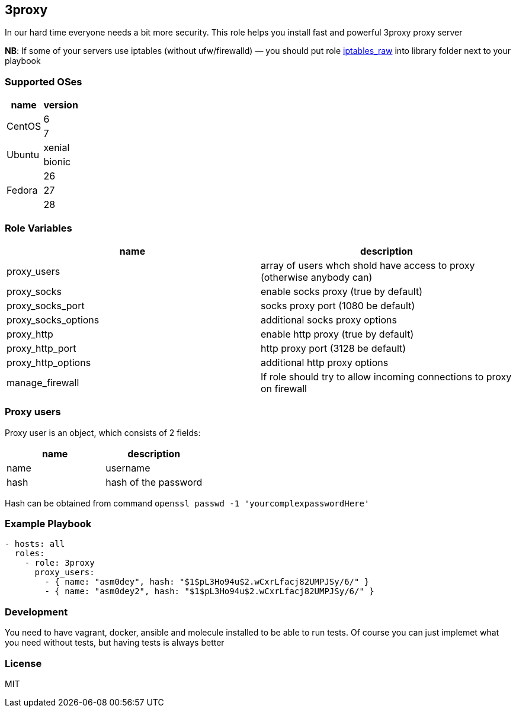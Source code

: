 3proxy
------

:source-highlighter: highlightjs

In our hard time everyone needs a bit more security. This role helps you
install fast and powerful 3proxy proxy server

*NB*: If some of your servers use iptables (without ufw/firewalld) — you should put role https://github.com/Nordeus/ansible_iptables_raw[iptables_raw] into library folder next to your playbook

Supported OSes
~~~~~~~~~~~~~~

[cols=",",options="header",]
|============================
|name |version
.2+|CentOS |6
|7
.2+|Ubuntu |xenial
|bionic
.3+|Fedora |26
|27
|28
|============================

Role Variables
~~~~~~~~~~~~~~

[cols=",",options="header",]
|=======================================================================
|name |description
|proxy_users |array of users whch shold have access to proxy (otherwise anybody can)
|proxy_socks |enable socks proxy (true by default)
|proxy_socks_port |socks proxy port (1080 be default)
|proxy_socks_options |additional socks proxy options
|proxy_http |enable http proxy (true by default)
|proxy_http_port |http proxy port (3128 be default)
|proxy_http_options |additional http proxy options
|manage_firewall |If role should try to allow incoming connections to proxy on firewall
|=======================================================================

Proxy users
~~~~~~~~~~~

Proxy user is an object, which consists of 2 fields:

[cols=",",options="header",]
|==========================
|name |description
|name |username
|hash |hash of the password
|==========================

Hash can be obtained from command
`openssl passwd -1 'yourcomplexpasswordHere'`

Example Playbook
~~~~~~~~~~~~~~~~

[source,yaml]
----
- hosts: all
  roles:
    - role: 3proxy
      proxy_users:
        - { name: "asm0dey", hash: "$1$pL3Ho94u$2.wCxrLfacj82UMPJSy/6/" }
        - { name: "asm0dey2", hash: "$1$pL3Ho94u$2.wCxrLfacj82UMPJSy/6/" }
----

Development
~~~~~~~~~~~

You need to have vagrant, docker, ansible and molecule installed to be able to run tests. Of course you can just implemet what you need without tests, but having tests is always better

License
~~~~~~~

MIT
